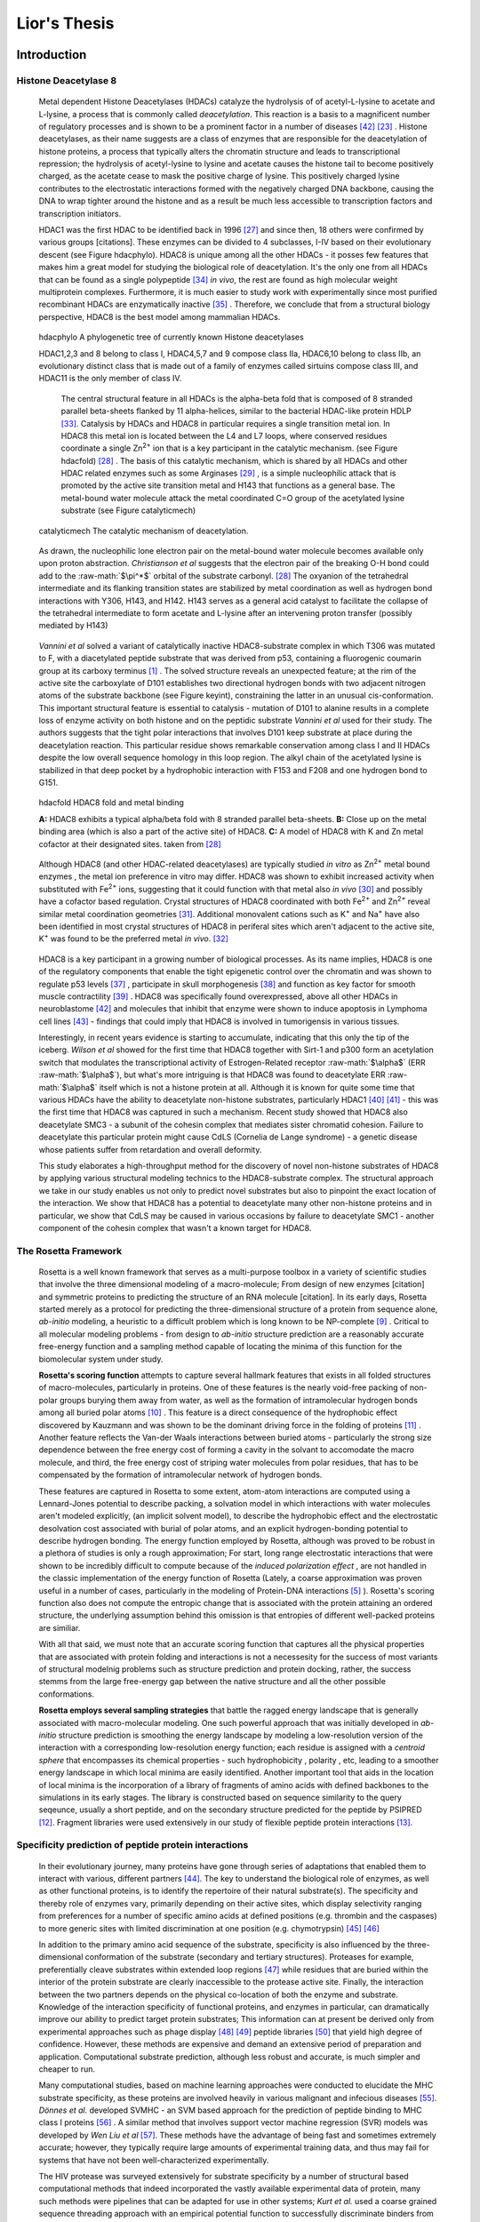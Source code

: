 .. role:: ref

.. role:: label

.. raw::  latex

  \newcommand*{\docutilsroleref}{\ref}
  \newcommand*{\docutilsrolelabel}{\label}
  \newcommand*{\docutilsrolecaption}{\caption}
  
.. role:: raw-math(raw)
    :format: latex html

==============
Lior's Thesis
==============

Introduction
=============

Histone Deacetylase 8
----------------------
	
	Metal dependent Histone Deacetylases (HDACs) catalyze the hydrolysis of of acetyl-L-lysine to acetate and L-lysine, a process that is commonly called *deacetylation*. This reaction is a basis to a magnificent number of regulatory processes and is shown to be a prominent factor in a number of diseases [42]_ [23]_ . Histone deacetylases, as their name suggests are a class of enzymes that are responsible for the deacetylation of histone proteins, a process that typically alters the chromatin structure and leads to transcriptional repression; the hydrolysis of acetyl-lysine to lysine and acetate causes the histone tail to become positively charged, as the acetate cease to mask the positive charge of lysine. This positively charged lysine contributes to the electrostatic interactions formed with the negatively charged DNA backbone, causing the DNA to wrap tighter around the histone and as a result be much less accessible to transcription factors and transcription initiators.
	
	HDAC1 was the first HDAC to be identified back in 1996 [27]_ and since then, 18 others were confirmed by various groups [citations]. These enzymes can be divided to 4 subclasses, I-IV based on their evolutionary descent (see Figure :ref:`hdacphylo`). HDAC8 is unique among all the other HDACs - it posses few features that makes him a great model for studying the biological role of deacetylation. It's the only one from all HDACs that can be found as a single polypeptide [34]_ *in vivo*, the rest are found as high molecular weight multiprotein complexes. Furthermore, it is much easier to study work with experimentally since most purified recombinant HDACs are enzymatically inactive [35]_ . Therefore, we conclude that from a structural biology perspective, HDAC8 is the best model among mammalian HDACs.

.. figure:: images/hdac_phylo.png
	:scale: 35%

	:label:`hdacphylo` A phylogenetic tree of currently known Histone deacetylases
	
	HDAC1,2,3 and 8 belong to class I, HDAC4,5,7 and 9 compose class IIa, HDAC6,10 belong to class IIb, an evolutionary distinct class that is made out of a family of enzymes called sirtuins compose class III, and HDAC11 is the only member of class IV.
	 
	 The central structural feature in all HDACs is the alpha-beta fold that is composed of 8 stranded parallel beta-sheets flanked by 11 alpha-helices, similar to the bacterial HDAC-like protein HDLP [33]_. Catalysis by HDACs and HDAC8 in particular requires a single transition metal ion. In HDAC8 this metal ion is located between the L4 and L7 loops, where conserved residues coordinate a single Zn\ :sup:`2+` ion that is a key participant in the catalytic mechanism. (see Figure :ref:`hdacfold`) [28]_ . The basis of this catalytic mechanism, which is shared by all HDACs and other HDAC related enzymes such as some Arginases [29]_ , is a simple nucleophilic attack that is promoted by the active site transition metal and H143 that functions as a general base. The metal-bound water molecule attack the metal coordinated C=O group of the acetylated lysine substrate (see Figure :ref:`catalyticmech`)

.. figure:: images/catalytic_mechanism.png
	:scale: 40%

	:label:`catalyticmech` The catalytic mechanism of deacetylation.

..

	As drawn, the nucleophilic lone electron pair on the metal-bound water molecule becomes available only upon proton abstraction. *Christianson et al* suggests that the electron pair of the breaking O-H bond could add to the :raw-math:`$\pi^*$` orbital of the substrate carbonyl. [28]_ The oxyanion of the tetrahedral intermediate and its flanking transition states are stabilized by metal coordination as well as hydrogen bond interactions with Y306, H143, and H142. H143 serves as a general acid catalyst to facilitate the collapse of the tetrahedral intermediate to form acetate and L-lysine after an intervening proton transfer (possibly mediated by H143)

..

	*Vannini et al* solved a variant of catalytically inactive HDAC8-substrate complex in which T306 was mutated to F, with a diacetylated peptide substrate that was derived from p53, containing a fluorogenic coumarin group at its carboxy terminus [1]_ . The solved structure reveals an unexpected feature; at the rim of the active site the carboxylate of D101 establishes two directional hydrogen bonds with two adjacent nitrogen atoms of the substrate backbone (see Figure :ref:`keyint`), constraining the latter in an unusual cis-conformation. This important structural feature is essential to catalysis - mutation of D101 to alanine results in a complete loss of enzyme activity on both histone and on the peptidic substrate *Vannini et al* used for their study. The authors suggests that the tight polar interactions that involves D101 keep substrate at place during the deacetylation reaction. This particular residue shows remarkable conservation among class I and II HDACs despite the low overall sequence homology in this loop region. The alkyl chain of the acetylated lysine is stabilized in that deep pocket by a hydrophobic interaction with F153 and F208 and one hydrogen bond to G151.
	
.. figure:: images/hdac_fold.png
	:scale: 50%

	:label:`hdacfold` HDAC8 fold and metal binding
	
	**A:** HDAC8 exhibits a typical alpha/beta fold with 8 stranded parallel beta-sheets. **B:** Close up on the metal binding area (which is also a part of the active site) of HDAC8. **C:** A model of HDAC8 with K and Zn metal cofactor at their designated sites. taken from [28]_ 

..

	Although HDAC8 (and other HDAC-related deacetylases) are typically studied *in vitro* as Zn\ :sup:`2+` metal bound enzymes , the metal ion preference in vitro may differ. HDAC8 was shown to exhibit increased activity when substituted with Fe\ :sup:`2+` ions, suggesting that it could function with that metal also *in vivo* [30]_ and possibly have a cofactor based regulation. Crystal structures of HDAC8 coordinated with both Fe\ :sup:`2+` and Zn\ :sup:`2+` reveal similar metal coordination geometries [31]_. Additional monovalent cations such as K\ :sup:`+` and Na\ :sup:`+` have also been identified in most crystal structures of HDAC8 in periferal sites which aren't adjacent to the active site,  K\ :sup:`+` was found to be the preferred metal *in vivo*. [32]_ 

..

	HDAC8 is a key participant in a growing number of biological processes. As its name implies, HDAC8 is one of the regulatory components that enable the tight epigenetic control over the chromatin and was shown to regulate p53 levels [37]_ , participate in skull morphogenesis [38]_ and function as key factor for smooth muscle contractility [39]_ . HDAC8 was specifically found overexpressed, above all other HDACs in neuroblastome [42]_  and molecules that inhibit that enzyme were shown to induce apoptosis in Lymphoma cell lines [43]_ - findings that could imply that HDAC8 is involved in tumorigensis in various tissues.
	
	Interestingly, in recent years evidence is starting to accumulate, indicating that this only the tip of the iceberg. *Wilson et al* showed for the first time that HDAC8 together with Sirt-1 and p300 form an acetylation switch that modulates the transcriptional activity of Estrogen-Related receptor :raw-math:`$\alpha$` (ERR :raw-math:`$\alpha$`), but what's more intriguing is that HDAC8 was found to deacetylate ERR :raw-math:`$\alpha$` itself which is not a histone protein at all. Although it is known for quite some time that various HDACs have the ability to deacetylate non-histone substrates, particularly HDAC1 [40]_  [41]_ - this was the first time that HDAC8 was captured in such a mechanism. Recent study showed that HDAC8 also deacetylate SMC3 - a subunit of the cohesin complex that mediates sister chromatid cohesion. Failure to deacetylate this particular protein might cause CdLS (Cornelia de Lange syndrome) - a genetic disease whose patients suffer from retardation and overall deformity.
	
	This study elaborates a high-throughput method for the discovery of novel non-histone substrates of HDAC8 by applying various structural modeling technics to the HDAC8-substrate complex. The structural approach we take in our study enables us not only to predict novel substrates but also to pinpoint the exact location of the interaction. We show that HDAC8 has a potential to deacetylate many other non-histone proteins and in particular, we show that CdLS may be caused in various occasions by failure to deacetylate SMC1 - another component of the cohesin complex that wasn't a known target for HDAC8. 
	
The Rosetta Framework
----------------------
	
	Rosetta is a well known framework that serves as a multi-purpose toolbox in a variety of scientific studies that involve the three dimensional modeling of a macro-molecule; From design of new enzymes [citation] and symmetric proteins to predicting the structure of an RNA molecule [citation]. In its early days, Rosetta started merely as a protocol for predicting the three-dimensional structure of a protein from sequence alone, *ab-initio* modeling, a heuristic to a difficult problem which is long known to be NP-complete [9]_ . Critical to all molecular modeling problems - from design to *ab-initio* structure prediction are a reasonably accurate free-energy function and a sampling method capable of locating the minima of this function for the biomolecular system under study. 
	
	**Rosetta's scoring function** attempts to capture several hallmark features that exists in all folded structures of macro-molecules, particularly in proteins. One of these features is the nearly void-free packing of non-polar groups burying them away from water, as well as the formation of intramolecular hydrogen bonds among all buried polar atoms [10]_ . This feature is a direct consequence of the hydrophobic effect discovered by Kauzmann and was shown to be the dominant driving force in the folding of proteins [11]_ . Another feature reflects the Van-der Waals interactions between buried atoms - particularly the strong size dependence between the free energy cost of forming a cavity in the solvant to accomodate the macro molecule, and third, the free energy cost of striping water molecules from polar residues, that has to be compensated by the formation of intramolecular network of hydrogen bonds. 
	
	These features are captured in Rosetta to some extent, atom-atom interactions are computed using a Lennard-Jones potential to describe packing, a solvation model in which interactions with water molecules aren't modeled explicitly, (an implicit solvent model), to describe the hydrophobic effect and the electrostatic desolvation cost associated with burial of polar atoms, and an explicit hydrogen-bonding potential to describe hydrogen bonding. The energy function employed by Rosetta, although was proved to be robust in a plethora of studies is only a rough approximation; For start, long range electrostatic interactions that were shown to be incredibly difficult to compute because of the *induced polarization effect* , are not handled in the classic implementation of the energy function of Rosetta (Lately, a coarse approximation was proven useful in a number of cases, particularly in the modeling of Protein-DNA interactions [5]_ ). Rosetta's scoring function also does not compute the entropic change that is associated with the protein attaining an ordered structure, the underlying assumption behind this omission is that entropies of different well-packed proteins are similiar.
	
	With all that said, we must note that an accurate scoring function that captures all the physical properties that are associated with protein folding and interactions is not a necessesity for the success of most variants of structural modelnig problems such as structure prediction and protein docking, rather, the success stemms from the large free-energy gap between the native structure and all the other possible conformations. 
	
	**Rosetta employs several sampling strategies** that battle the ragged energy landscape that is generally associated with macro-molecular modeling. One such powerful approach that was initially developed in *ab-initio* structure prediction is smoothing the energy landscape by modeling a low-resolution version of the interaction with a corresponding low-resolution energy function; each residue is assigned with a *centroid sphere* that encompasses its chemical properties - such hydrophobicity , polarity , etc, leading to a smoother energy landscape in which local minima are easily identified. Another important tool that aids in the location of local minima is the incorporation of a library of fragments of amino acids with defined backbones to the simulations in its early stages. The library is constructed based on sequence similarity to the query seqeunce, usually a short peptide, and on the secondary structure predicted for the peptide by PSIPRED [12]_. Fragment libraries were used extensively in our study of flexible peptide protein interactions [13]_.

Specificity prediction of peptide protein interactions
-------------------------------------------------------

	In their evolutionary journey, many proteins have gone through series of adaptations that enabled them to interact with various, different partners [44]_. The key to understand the biological role of enzymes, as well as other functional proteins, is to identify the repertoire of their natural substrate(s). The specificity and thereby role of enzymes vary, primarily depending on their active sites, which display selectivity ranging from preferences for a number of specific amino acids at defined positions (e.g. thrombin and the caspases) to more generic sites with limited discrimination at one position (e.g. chymotrypsin) [45]_ [46]_
	
	In addition to the primary amino acid sequence of the substrate, specificity is also influenced by the three-dimensional conformation of the substrate (secondary and tertiary structures). Proteases for example, preferentially cleave substrates within extended loop regions [47]_ while residues that are buried within the interior of the protein substrate are clearly inaccessible to the protease active site. Finally, the interaction between the two partners depends on the physical co-location of both the enzyme and substrate. Knowledge of the interaction specificity of functional proteins, and enzymes in particular, can dramatically improve our ability to predict target protein substrates; This information can at present be derived only from experimental approaches such as phage display [48]_ [49]_ peptide libraries [50]_ that yield high degree of confidence. However, these methods are expensive and demand an extensive period of preparation and application. Computational substrate prediction, although less robust and accurate, is much simpler and cheaper to run.
	
	Many computational studies, based on machine learning approaches were conducted to elucidate the MHC substrate specificity, as these proteins are involved heavily in various malignant and infecious diseases [55]_. *Dönnes et al.* developed SVMHC - an SVM based approach for the prediction of peptide binding to MHC class I proteins [56]_ . A similar method that involves support vector machine regression (SVR) models was developed by *Wen Liu et al* [57]_.  These methods have the advantage of being fast and sometimes extremely accurate; however, they typically require large amounts of experimental training data, and thus may fail for systems that have not been well-characterized experimentally. 
	
	The HIV protease was surveyed extensively for substrate specificity by a number of structural based computational methods that indeed incorporated the vastly available experimental data of protein, many such methods were pipelines that can be adapted for use in other systems; *Kurt et al.* used a coarse grained sequence threading approach with an empirical potential function to successfully discriminate binders from nonbinders in a small set of 16 peptides derived from suspected partners of HIV-1 protease. *Chaudhury et al* developed a flexible peptide modeling protocol within RosettaDock [53]_ [54]_  that predicted the structures for a large, diverse set of cleavable and noncleavable peptides by calculating an approximate free energy of the resulting complex, and showed that their protocol grants favorable energies to cleavable peptides over noncleavable peptides.
	
	*King et al.* developed an impressive flexible structure-based algorithm for prediction of protein peptide specificity calls *pepsec* [58]_ withing the Rosetta framework. Their algorithm requires as input an approximate location for a key "anchor" residue of the peptide and the remainder of the peptide is assembled from fragments as in de novo structure prediction and refined with simultaneous sequence optimization. Backbone flexibility of the protein is incorporated implicitly by docking into a structural ensemble for the protein partner. While this protocol was demonstrated to work very well on a variety of cases, it doesn't incorporate experimental data in a form of already-known activity of different substrates - as it is intended for *de-novo* specificity prediction.
	
	*London et al* have developed a general pipeline for the prediction of binding specificity of flexible peptides to protein receptors. In this pipeline, termed FlexPepBind, he modeled the structure of a collection of peptides  with variable sequences and experimental activity to a target receptor using a high resolution peptide docking protocol - FlexPepDock [15]_ and use the energy estimation given by this protocol to each of the peptide - receptor complexes to determine their relative binding affinities and subsequently train a classifier that is able to distinguish binders from non-binders. 
	
	This protocol has proven itself in 2 distinct biological systems - the interaction between Bcl2-like proteins and BH3 domains [7]_ which is a key feature in the regulation of apoptosis and  the farnesyltransferase (FTase) enzyme [8]_ that catalyzes the attachment of farnesyl group to a protein via a thioether bond to a cysteine at or near the carboxy terminus of the protein [59]_ [60]_ . *London et al* modeled the interaction between a collection of helical BH3 domains and some proteins from the Bcl-2 family and was successful in recapitulating a significant part of their specificity profile, as well as unraveling novel interactions.
	
	Unlike Bcl2-BH3, FTase is a catalytic protein that interacts primarily with *substrates*. Since FlexPepBind only models the interface between a peptide and a receptor, *London et al* assumed that binding equals catalysis and showed that this assumption is valid for the vast majority of cases. 
	
	This study is yet another adaptation of the FlexPepBind protocol to the intriguing enzyme HDAC8 to determine its binding specificity and potentially find novel substrates. In our study we also assume that binding equals catalysis, demonstrating that this assumption is valid across a wide range of peptides. The pipeline can be summarized as follows; First, we calibrate and test our protocol for the binding of peptides that were validated experimentally by *Fierke et al*. Then, we derive a classifier and show that it indeed possesses an ability to differentiate between experimentally validated low and high affinity peptides substrates. Last, we try to find novel substrates from a large database of lysine-acetylated proteins.

Methods
========

Overview
---------
	
	We adapted FlexPepBind to predict the substrate specificity of Histone Deacetylase 8. First, we prepared a coarse starting complex of the enzyme and an array of peptides that were experimentally tested for catalytic activity, then we calibrated our protocol on a small subset of that experimentally curated dataset and obtained an initial coarse set of parameters - such as perturbation size of backbone movement and weight of certain types of features in the scoring function, this coarse set of parameters was refined by applying the pipeline on the whole training set. The performance of each set of parameters was evaluated by Pearson's correlation and on the case of the whole training set - by Kolmogorov - Smirnov goodness of fit test.


Flexible peptide - protein interactions with FlexPepDock
---------------------------------------------------------
	
	We use the previously described FlexPepBind protocol in our substrate specificity prediction of Histone Deacetylase 8. One of the most important building blocks of this protocol is a high resolution flexible peptide - protein docking protocol, FlexPepDock [15]_ . This protocol was shown to robustly refine coarse models of peptide–protein complexes into high resolution models and was later extended to model *ab-initio* peptide - protein complexes in which only the binding site and the sequence of the peptide is known. The general problem of modeling peptide - receptor interactions can roughly be divided to these subsections; 
	
	1) Model the receptor structure
	2) Predict potential binding sites on the receptor structure
	3) Model the peptide backbone on the binding site
	4) Refine the complex to higher resolution
	
	In most cases including the one we're describing in this study, the last step is sufficient - several variants of receptor structures or even closely related homologs can be obtained from the PDB database, accompanied with proteins or peptides that are already located at the binding site and provide an approximate starting structure for the refinement process [16]_ [17]_.
	
	The first step of each FlexPepDock simulation is the prepacking of the input structure to provide better packing and remove internal clashes. Side chain conformations are optimized by determining the best rotamer combination for both the protein and the peptide separately [15]_ . The second step involves 10 outer cycles of optimization. In the first cycle, the weight of the repulsive van der Waals term is reduced to 2% of its normal magnitude, and the attractive van der Waals term is increased by 225%. This allows significant perturbations within the binding pocket, while preventing the peptide and protein to separate during energy minimization. During refinement, the repulsive and attractive terms are gradually ramped back towards their original values (so that in the last cycle the energy function corresponds to the standard Rosetta score). Within each outer cycle, The rigid body orientation between the protein and the peptide is optimized, and then the peptide backbone is optimized for the new orientation. 
	
	In each such outer cycle there are 8 inner cycles in which monte carlo search with energy minimization is performed, a rigid body perturbation that is sampled from a gaussian distribution is performed and followed by sidechain repacking and minimization (The default implementation of the minimization algorithm is DFP [18]_ ) of interface residues. The metropolis criterion is applied right after the energy minimization step.
	
	Additional 8 cycles involve the optimization of the peptide backbone by applying the same, monte-carlo search with energy minimization. The backbone perturbations alternate between 2 types of moves - small and shear moves [19]_ with perturbation size of 6 degrees by default.
	
	The following figure , taken from ref [15]_ outlines the FlexPepDock protocol

.. figure:: images/fpdock.png
	:scale: 35%

	:label:`fpdock` an outline of the FlexPepDock protocol . 
	
Preparation of starting structure
---------------------------------

	For each of the peptide sequences a coarse model of the complex was generated based on the selected template, that coarse model is the starting structure that serves as input to the FlexPepDock protocol. We tested 2 approaches to create the starting complex, one involved threading the peptide sequence onto the backbone configuration taken from solved structures, the other approach included the extension of the peptide to a complete linear polypeptide (all phi angles were set to -135.0 degrees, all psi angles to +135.0 degrees) and superimposing only the acetylated Lysine onto a position taken from the crystal structure. 

	The *no free lunch* theorem suggests that all search algorithms have the same average performance over all problems [4]_, and thus implies that to gain in performance on a certain application one must use a specialized algorithm that includes some prior knowledge about that problem. In previous studies we found that incorporating key interactions between the peptide and the receptor as constraints in FlexPepDock's search algorithm greatly improves the performance of the resulting predictor. 

	Unlike previous studies, where the key interactions from which the constraints were derived relied heavily on backbone atoms, we found that the dominant interactions in our case are mostly mediated through the acetylated lysine sidechain. Furthermore, Our computational results suggests that the sidechains adjacent to the acetylated lysine form stablilizing stacking interactions with the receptor. Indeed, experimental data shows that aromatic amino acids at these positions are over represented in highly active peptides. However, we still lack a crystal structure that validates our structural hypothesis.

.. figure:: images/figure_1.png
	:scale: 20%

	:label:`keyint` The key interactions from which the constraints were derived, taken from a solved crystal complex (PDB: 2v5w).

	The interaction between D101 in the receptor and the N atom in the acetylared Lysine is critically important, a mutation D101A resulted in a complete loss of enzyme activity on the peptidic substrate and also on purified histones. [1]_ Additional constraints were derived from the interaction between the acetyl group and the two His, Asp in the active site - mostly in the purpose of fixating the acetylated Lysine in the active site.
	
.. TODO: add labels to residues, location, identities, etc.

	
Calibration of the protocol
------------------------------
	
	*London et al* [8]_ developed a general framework for the prediction of binding specificity of flexible peptides to protein receptors. In general, the scheme of this framework follows a pipeline in which a collection of peptides are modeled in complex with the receptor using a high resolution peptide docking protocol [citation], then the energy estimations (termed *score*) for the modeled complexes are used to determine the relative binding affinity of each peptide to the receptor. In case the receptor is actually an enzyme that catalyzes a chemical reaction, we assume that binding = catalysis, although there are examples in which this assumption fails.[citation] 
	Previous studies have shown that a calibration process of a FlexPepBind protocol results in a more accurate predictor than a predictor that's created using a default set of parameters [citation]. The calibration process usually involves the selection of a template, adapting the scoring function and finding the right amount of sampling needed to achieve time - performance balance. [citation to bcl]

Sampling
..........
	
	The term *Sampling* in the context of FlexPepDock takes 2 different meanings. Since the entire Rosetta framework is based on non-deterministic simulation pathways, the resulting output is different from one simulation to the next and in order to capture the conformation of a complex, several simulation runs should be made so that several will eventually find the global minimal energy conformation. The other meaning of *sampling* in the context of FlexPepDock is the perturbation size of small/shear moves of the peptide backbone. A large perturbation size increases the sampling space , causing the peptide to explore more conformations.
	
	Calibrating the amount of sampling in our FlexPepBind protocol in the context of number of simulations, requires us to find the trade-off between computation time (each simulation run is computationally intensive) and number of near-native output structures (in optimal cases, the more we sample, the larger our signal/noise ratio). In the sampling space context, we aim at finding the trade-off between sampling different peptide conformations and the size of the sample space. If the peptide native structure is relatively different than the starting structure of the simulation (in term of phi/psi angles) then larger perturbations are a necessity in order to find it. Increasing the perturbation size however, can pose a probelm as it also increases the space of possible conformations, potentially decreasing the signal/noise ratio.
	
	Threading a peptide onto an existing backbone conformation in our case proved to be problematic. As we've previously mentioned, the lack of proper substrate - receptor crystal structure didn't allow us to obtain a genuine peptide - receptor complex and as a result, we couldn't reuse a reliable backbone conformation. We tried to reuse the existing peptide backbone that was present in *2v5w*, this complex was far from optimal - the peptide was located right in the interface between the two HDAC8 dimers that formed in the crystalization process, and interacted heavily with both of them. Furthermore, it contains a fluorescent coumarin residue and two acetylated lysine residues - these facts prevented the backbone conformation of this peptide from being an optimal solution, and indeed - this approach didn't yield a better predictor than the one we got when we used an extended peptide as a starting structure for our simulations.
	

.. figure:: images/2v5w_complex.png
	:scale: 25 %

	:label:`2v5wcomplex` The interface between the peptide substrate that was crystallized with *2v5w*. 
	
	The backbone of this peptide was found to be a mediocre starting backbone structure, probably since it interacts with both monomers in the dimer, contains a coumarin residue (which potentially has different backbone preferences than conventional amino acids ) and two adjacent acetylated lysines.

Template selection
...................

	As we've previously discussed, our protocol models the interaction between a peptide and its corresponding receptor. FlexPepDock takes as input a three dimensional structure of the receptor and a low resolution approximation of the peptide. In our case, the receptor is HDAC8, its three dimensional structure was solved on numerous occasions and under different conditions in the last few years. In this study we tested multiple structures as templates for the FlexPepBind protocol, summarized in the table below.

.. table:: Structures of HDAC8 that were tested as templates

	======	=========	============================================================
	PDB ID	Reference	Description
	------	---------	------------------------------------------------------------
	2v5w	[1]_		HDAC8 in complex with a p53-derived diacetylated peptide 
				with a Y306F catalysis abolishing mutation
	3f07	[2]_		HDAC8 complexed with APHA
	1t67	[3]_		HDAC8 complexed with hydroxamate inhibitor (MS-344), 
				residues 62-68 were discarded from the model
	======	=========	============================================================

..

	Choosing the right template is a formidable challenge - some structures were solved with inhibitors - a thing that could induce a different *bound* structure than the actual real substrates. Others were solved with mutations that abolished catalysis and/or binding. And most of all, most structures were solved as dimers that interacted with their highly flexible regions (even though the biological active form is a monomer [1]_ ) creating crystal contacts and potential interactions that might have altered the specificity profile of the enzyme.

	In order to select a template we applied a short FlexPepDock run on each of the above recetors, complexed with the top and bottom 5 binders and used Pearson's correlation to determine how well we could distinguish between the two classes. We note that *London et al* merely used a short minimization to the template structure to select a proper template in the case of Bcl2 [7]_ , In our case, the highly flexible interface of HDAC8 indicated that a more extensive approach is needed. This short pipeline suggested that 2v5w is the best candidate for the structural template, this structure was solved together with an actual peptide, not along with a small molecule or in its free form - a fact which probably contributed to its performance as a structural template.

	In comparison, the 3f07 structure contains 3 monomers, 2 of which interact with their flexible interfaces. The ligand that interacts with the receptor is a small molecule calls APHA (aroyl pyrrolyl hydroxamate) that functions as an inhibitor. 1t67 however was solved as a monomer - a form which is identitical to the biologically active one, but some of its residues were discarded from the model and it too, was solved with an hydroxamate inhibitor.
	
.. figure:: images/interface_allReceptors.png
	:scale: 30 %

	:label:`interreceptor` **A** - The interface of 2v5w with the lysine acetylated peptide and the coumarin residue up close. **B** - An alignment of the structures from Table 1, demonstrating the conformational flexibility of the interface of HDAC8.

Scoring function
.................

	The FlexPepDock simulations were performed using both the standard Rosetta scoring schema (*score12*) and a slightly modified *score12* that includes several minor adjustments that were shown to improve the resulting classifier. The most critical change was the introduction of a weak short range Coulombic electrostatic energy term (hack_elec) In this term, a simple, linearly increasing distance-dependent dielectric was used to model solvent screening effects, with all interactions truncated at 5.5 Å, thereby preserving the short-ranged nature of the all-atom potential. *Bradly et al* [5]_ demonstrated that the incorporation of the explicit electrostatics term in addition to Rosetta's orientation-dependent hydrogen bonding potential [6]_ helped to prevent unfavorable short-range electrostatic interactions, modulated the interaction strength of charged and polar hydrogen bonds and generally, improved the performance of their DNA-protein interaction specificity predictions. This slight modification was also used by *London et al* in their Bcl-2 - BH3 specificity predictions [7]_ and in our calibration process we validated some of these parameters, verifying that they indeed introduce an improvement to the resulting predictor.
	
	We've seen in several studies conducted in our lab that a slight *post-simulation* change to the scoring function might be beneficial in determining the relative binding affinity of the peptide to the receptor. In other words, the scoring function that is used for the modeling process might be slightly different than the scoring function used to evaluate the modeled complexes after the simulation has been completed. These changes are:

	#) **Peptide score** - includes an estimation of the internal energy of the peptide
	#) **Interface score** - includes an estimation of the interactions across the interface
	#) **Reweighted score** - the sum of peptide score, interface score and total score.


	It is yet to be determined if the modification of the scoring function in the following fashion in the simulation phase itself also results in better estimation of the relative binding affinity.

Rigid body movements
.....................
	
	FlexPepDock applies rigid body movements to the peptide relative to the receptor. The transformations that define these movements are calculated using an axis and the point of center of mass of the peptide. By default , the axis equals to the vector that connects the closest peptide CA atom to the center of mass the peptide , to the closest receptor atom. Since the interaction between HDAC8 and its acetylated peptidic substrate involves a deep pocket in which the acetylated Lysine lies, we tested several alternative axes (described in figure :ref:`mc` )

.. figure:: images/anchor_arrows.png
	:scale: 30 %
	
	:label:`mc` The main axes we tested in the calibration process. One, rotating the peptide around the Lysine residue, the other approx. around the vector that is formed by the linear conformation of the peptide, X4-Ca (X - a variable position), is the default choice of the protocol.

Constraints
............
	
	HDAC8 has the ability to catalyze a deacetylation reaction with several different substrate [citation]. We believe that its ability to maintain such a diverse specificity profile stems from the fact that its binding motif is encoded in the structure of its substrates. One of our most basic assumptions when applying the FlexPepBind protocol is that the ability to characterize the structural interaction motif properly correlates the capacity to reconstruct the entire specificity profile. To this date (10/2012) there is only one solved complex containing a peptidic substrate bound to HDAC8 (PDB *2v5w*) , so finding a motif in our case was somewhat a challenge. Figure :ref:`keyint` illustrates the conserved interactions we derived from the solved complexes.
	
	Once a structural motif is determined, the scoring function must be modified to favor conformations that include that particular strucural motif. This step subsequently directs the search algorithm to sample structures that satisfy this collection of constraints. The most common types of constraints that are available in Rosetta are summarized below:
	
.. table:: Types of constraint functions in Rosetta

	=================	==========	=======================================
	Type of function	Parameters			Formula
	-----------------	----------	---------------------------------------
	Harmonic		x0, sd		.. image:: images/harmonic.png
							:scale: 50%
	Circular Harmonic	x0, sd		.. image:: images/circular_harmonic.png
							:scale: 50%
	Gaussian		mean,sd		.. image:: images/gaussian.png
							:scale: 50%
	=================	==========	=======================================

..
	
	Since we didn't want to alow much flexibility in the particular conserved interactions we defined as *conserved*, we used the harmonic function as our constraint, testing several standard deviations in our calibrations.
	
	**TODO**: add a reference to supp for the constraint file

Diffrentiation between binders and non binders
------------------------------------------------

	We used several statistical tests to evaluate the performance of our protocol and its set of parameters. The short calibration runs were evaluated by Pearson's correlation coefficient.

	While Pearson's correlation functions well on the small data set used for calibration, In larger data sets such as the training set, Pearson's correlation was shown to function poorly and doesn't provide reliable evaluation of the potential predictor's performance. In the small calibration set the of zero-activity peptides and their corresponding scores could be somewhat correlated linearly among themselves, and so does the high activity peptides. But fot the larger training set that contains peptides with all ranges of activity, this isn't necessarily the case, as the energy estimations given to each of the peptides by our protocol aren't necessarily in a *linear* correlation with the level of activity. For the purpose of evaluating our ability to differentiate between binders and non binders in the whole training set we used the Kolmogorov Smirnov goodness-of-fit test. This test quantifies a distance between the empirical distributions of two samples - in our case - binders and non-binders. The resulting p-value is calculated under the null hypothesis that the samples are drawn from the same distribution.

Results
========


Description of the dataset
--------------------------

	*Fierke et al* created a dataset composed of 361 6-mer peptides with the sequence GXK(Ac)YGC (where X,Y are all the amino acids except Cysteine). For each of these peptides, a level of activity with respect to HDAC8 was determined by measuring the percentage of deacetylation after 1 hour.(?) (**Add reference to the proper section in the supplementary material**)
	We divided the dataset to training and test sets by sorting the peptides according to their experimental activity , taking all the even rows to be the test set and all the odd rows to be the training set. That division assured even distribution of peptides with respect to their activity levels (avoiding a situation where one set holds a large number of high/low activity decoys).
	

Calibration of the protocol
------------------------------
	
	Below we describe the results obtained in the calibration process. This process resulted in a coarse set of parameters, to be refined on the whole training set as part of the classifier learning process. Usually, Each step of the calibration process involved changing one degree of freedom of a certain feature (such as - amount of sampling, constraints, etc) while maintaining the others fixed.
	The performance of each simulation was evaluated by the Pearson correlation coefficient by averaging the score of the top 3 models with the lowest peptide , interface and reweighted score against. The tables that summarize the performance of each of these simulations can be found in the  `Calibration simulations and their performance` section, in the `Supplementary Material`_. Plots that show the distribution of score of each sequence against its experimental activity are available in section `Calibration`_ in the `Supplementary Material`_.
	
	The first calibration round was made by taking 5 best binders and 5 bad binders, trying to generate a coarse set of parameters to be refined later using the entire training set.

.. table:: A short version of the dataset used for coarse calibration of our protocol.
	
	+---------------+----------------------+------------------+
	|Sequence	|	% deacetylation|	annotation|
	+===============+======================+==================+
	|GYK(ac)FGC	|93		       |		  |
	+---------------+----------------------+		  |
	|GYK(ac)WGC	|80		       |		  |
	+---------------+----------------------+     Binders	  |
	|GLK(ac)FGC	|66		       |		  |
	+---------------+----------------------+		  |
	|GIK(ac)FGC	|64		       |		  |
	+---------------+----------------------+		  |
	|GRK(ac)YGC	|62		       |		  |
	+---------------+----------------------+------------------+
	|GQK(ac)YGC	|0		       |		  |
	+---------------+----------------------+		  |
	|GIK(ac)VGC	|0		       |		  |
	+---------------+----------------------+   Non Binders	  |
	|GMK(ac)VGC	|0		       |		  |
	+---------------+----------------------+		  |
	|GDK(ac)YGC	|0		       |		  |
	+---------------+----------------------+		  |
	|GMK(ac)YGC	|0		       |		  |
	+---------------+----------------------+------------------+
..


	This set of short simulations allowed us to quickly distinguish between sets of parameters.
	

Sampling
.........

	We inspected different amounts of sampling in which the number of decoys generated and the amount of perturbation size were modified together, since As we've previously mentioned, the larger the perturbation size - the larger the space of possible peptide conformations.
	
	Since the amount of sampling was the first feature we decided to calibrate, we initialized the other features with values that were found optimal in previous studies such as:
	
	#) Weight of *hackelec* (electrostatic term) = 0.5
	#) Standard deviation of constraints = 0.2
	#) Number of decoys generated per simulation = 200

	These features were of course, validated and perturbed in later phases.
	
	We also figured that the default anchor chosen in the FlexPepDock protocol will not be optimal in our case, so we started with a predefined anchor that we found to be suitable, and verified its optimality later on when other sets of parameters were calibrated. Furthermore, since it is unlikely that the amount of sampling will be different from one template to another, we selected 2v5w since it is the one that has the best chances to serve as a template, due to the properties we mentioned earlier (primarily since it was solved with an actual peptide and not a small molecule)

.. table:: Calibration of the amount of sampling.

	+---------------+--------------------------------+----------------------------------------------------+
	|		|	 **Sampling**        	 |       **Scoring scheme** (correlation coefficient) |
	+---------------+------------------+-------------+---------------+-----------------+------------------+
	|No.		|Perturbation size |  No. decoys | Peptide score | Interface score | Reweighted score |
	+---------------+------------------+-------------+---------------+-----------------+------------------+
	|1		|30		   |  200	 | -0.45	 | -0.69	   | -0.32	      |
	+---------------+------------------+-------------+---------------+-----------------+------------------+
	|2		|60		   |  500	 | -0.38	 | -0.65	   | -0.26	      |
	+---------------+------------------+-------------+---------------+-----------------+------------------+
	|3		|90		   |  900	 | -0.27	 | -0.58	   | 0.48	      |
	+---------------+------------------+-------------+---------------+-----------------+------------------+
	|4		|30		   |  500	 | -0.46	 | -0.75	   | -0.21	      |
	+---------------+------------------+-------------+---------------+-----------------+------------------+
	|5		|20		   |  200	 | -0.464	 | -0.76	   | -0.24	      |
	+---------------+------------------+-------------+---------------+-----------------+------------------+
	|8		|6 (default value) |  200	 | -0.24	 | -0.72	   | -0.121	      |
	+---------------+------------------+-------------+---------------+-----------------+------------------+
	|9		|15		   |  200	 | -0.41	 | -0.77	   | -0.24	      |
	+---------------+------------------+-------------+---------------+-----------------+------------------+
	|16		|15		   |		 |		 |		   |		      |
	|		|low resolution    |  		 |		 | 		   |		      |	
	|		|pre-optimization  |		 |		 |		   |		      |
	|		|(centroid mode)   |  200	 | -0.41	 | -0.77    	   | -0.24	      |
	+---------------+------------------+-------------+---------------+-----------------+------------------+


..


	Our findings above suggests that a modest amount of sampling (in the context of number of simulation runs) is sufficient to generate a reliable predictor. Our findings correlate with an earlier study conducted by *London et al* [8]_ , that found that 200 simulation rounds are indeed sufficient for this purpose, and that a larger number of simulation rounds doesn't necessarily yield significant improvements in the perdictor's performance. However, in terms of the perturbation size, we found that the default amount of sampling in FlexPepDock (simulation number 8) that was sufficient for all previous studies, wasn't optimal in our case, perhaps since our simulation started from an extended peptide conformation, while all other studies reused an existing backbone conformation as a template that all the sequences were threaded on. Furthermore, this short set of calibration runs suggests that the interface scoring scheme functions better than the rest in the task of diffrentiating between binders and non binders.
	
Template selection
...................

	We applied a short FlexPepDock run on each of the possible templates complexed with the top and bottom 5 binders and used Pearson's correlation to determine how well we could distinguish between the two classes. 
	
	+----------------------------------+----------------------------------------------------+
	|			 	   |       **Scoring scheme** (correlation coefficient) |
	+---------------+------------------+---------------+-----------------+------------------+
	|No.		|Template	   | Peptide score | Interface score | Reweighted score |
	+---------------+------------------+---------------+-----------------+------------------+
	|9		|2v5w		   | -0.41	   | -0.77	     | -0.24   		|
	+---------------+------------------+---------------+-----------------+------------------+
	|13		|3f07		   | 0.44	   | -0.51	     | -0.51   		|
	+---------------+------------------+---------------+-----------------+------------------+
	|15		|1t67		   | -0.11	   | -0.11	     | -0.6   		|
	+---------------+------------------+---------------+-----------------+------------------+	

	These short simulations validate our initial assumption that *2v5w* is the best candidate for a template. 
	
Scoring function
.................

	In our calibration of the scoring function we were interested to see whether our initial parameters - the use of the short electrostatic term (hackelec) and the lazaridis karplus modification should be refined or modified. For that, we tried to use Rosetta's default scoring function *score12* and decreased the weight of hackelec in the scoring function.
	
	+----------------------------------------------+----------------------------------------------------+
	|		                	       |       **Scoring scheme** (correlation coefficient) |
	+---------------+------------------------------+---------------+-----------------+------------------+
	|No.		|Scoring function  	       | Peptide score | Interface score | Reweighted score |
	+---------------+------------------------------+---------------+-----------------+------------------+
	|9		|weight of hackelec = 0.5      | -0.41         | -0.77	         | -0.24   	    |
	+---------------+------------------------------+---------------+-----------------+------------------+	
	|10		|weight of hackelec = 0.25     | -0.45         | -0.56	         | -0.31   	    |
	+---------------+------------------------------+---------------+-----------------+------------------+
	|7		|*score12* (hackelec=0)        | -0.48         | -0.7	         | -0.28   	    |
	+---------------+------------------------------+---------------+-----------------+------------------+
	
	Looking at the results, clearly, our initial assumption looks valid - the correlation coefficient is optimal in simulation 9 where the weight of hackelec is 0.5. 
	
Rigid body movements
.....................
	
	We've tested several approaches to the way we perform rigid body movements. As we've previously mentioned, the axis that determines the transformations of the peptide relative to the receptor equals to the vector that connects the closest peptide CA atom to the center of mass the peptide , to the closest receptor atom. We've tried to cleaverly select these two atoms so that different axes will be used by the protocol , so that consequently, different axes will be used for the rigid body transformations.
	
	+--------------------------------------------------------+----------------------------------------------------+
	|		                		         |       **Scoring scheme** (correlation coefficient) |
	+---------------+----------------------------------------+---------------+-----------------+------------------+
	|No.		|Anchor (residue) 	  	         | Peptide score | Interface score | Reweighted score |
	+---------------+----------------------------------------+---------------+-----------------+------------------+
	|9		| 366 (CA atom)		                 | -0.41         | -0.77	   | -0.24            |
	+---------------+----------------------------------------+---------------+-----------------+------------------+
	|6		| 367 (chosen automatically -		 |		 |		   |		      | 
	|		| center of mass of the peptide)         | -0.49         | -0.65	   | -0.51            |
	+---------------+----------------------------------------+---------------+-----------------+------------------+
	|12		| 366 (anchor atom was CH, instead of CA)| -0.45         | -0.77	   | -0.41            |
	+---------------+----------------------------------------+---------------+-----------------+------------------+
	|17		| 366 , receptor anchor was 		 |		 |		   |		      |
	|		| the CA atom of residue no. 289	 | -0.48	 | -0.74	   | -0.38            |
	+---------------+----------------------------------------+---------------+-----------------+------------------+		
	
	Looking at the results we see that either of the atoms in residue 366 can be selected as anchors, yielding similar ability to distinguish between binders and non binders.
	
	TODO: Insert a figure of all the axes.
	
Constraints
............

	We tested few different values for the standard deviations of the constraints that were introduced to the simulations. (see figure `keyint`) We note that a simulation with no constraints at all generated model structures in which the peptide didn't bind the active site at all and thus, weren't relevant for comparison.
	
	+------------------------------------------------+----------------------------------------------------+
	|		                		 |       **Scoring scheme** (correlation coefficient) |
	+---------------+--------------------------------+---------------+-----------------+------------------+
	|No.		|Constraints (standard deviation)| Peptide score | Interface score | Reweighted score |
	+---------------+--------------------------------+---------------+-----------------+------------------+
	|9		| 0.2 Å 	                 | -0.41         | -0.77	   | -0.24            |
	+---------------+--------------------------------+---------------+-----------------+------------------+
	|18		| 0.15 Å 	                 | -0.45         | -0.54	   | -0.38            |
	+---------------+--------------------------------+---------------+-----------------+------------------+
	|19		| 0.25 Å 	                 | -0.47         | -0.51	   | -0.28            |
	+---------------+--------------------------------+---------------+-----------------+------------------+

	Surprisingly, a slight modification to the standard deviation of the constraints yields drastic change in our ability to distinguish binders from non binders.
	
Threading the peptide
......................
	
	In the Methods section we've discussed the reasons that led us to use primarily extended conformations as the starting structure for the peptide. We verified this hypothesis in a simulation that incorporated the threading of peptides onto the existing starting structure from *2v5w* with a parameter-set that's identical to simulation 9 that achieved the best performance in terms of Pearson's correlation coefficient:
	
	* Pearson's Correlation coefficient for the following scoring schemes:
		* Interface score: -0.784
		* Peptide score: -0.64
		* Reweighted score: -0.003
		
	Comparing to simulation #9 and its set of parameters and in contrast to our initial assumption, this simulation achieved the best correlation with experimental data. 
	
Summary of calibration runs
............................
	
	This phase of calibration allowed us to select an initial set of parameters lately to be refined on the whole training set. With this calibration approach we could easily discard sets of parameters that failed to identify highly reactive substrates, and falsly identified zero activity substrates. We note simulation #11 and simulations #9 and its set of parameters, using the interface scoring scheme yielded the best performance in terms of Pearson's correlation coefficient. We also noticed that the interface scoring scheme achieved superior performance to the rest of the schemes for every parameter set we've tested. Moreover, the reweighted score scheme that demonstrated good ability to distinguish binders from non binders in previous studies, failed in our case.
	
	In the next phase , in which we run our peptide modeling protocol on the whole training set, we mainly use the set of parameters that exhibited superior performance in the short calibration phase.

Whole data set analysis
--------------------------
	
Training a classifier
.....................

	After an initial phase of calibration , we were set to examine the parameters learned from the brief simulations on the whole training set, this step allowed us to refine our initial, coarse set of parameters. Below is a table that summarizes the simulations we've performed on the whole training set.

	For each of these simulations and for each scoring scheme we calculated the Pearson's correlation coefficient to evaluate its fitness to experimental data. 
	Let us remember that our dataset contains sequences of lysine acetylated peptides that are ranked by their level activity as substrates. The peptide's level of activity is not represented in a binary fashion (binder / non-binder) , but rather as a continous value in [0,1]. In order to train a binary classifier, we needed to adapt our dataset accordingly, to a binary representation. To accomplish that, we selected an experimental level of activity to serve as a cutoff so that each sequence with activity that is lower than the cutoff is labeled as a non-binder and vice versa. We derived that cutoff by applying 2 samples KS test on all possible activity levels ([0,1], in resolution of 0.01), the activity level that was chosen as cutoff is the one that obtained the lowest p-value in the KS test, thus, the one that could best differentiate between the 2 distributions of *scores* - that of the binders and the score distribution of non binders.  (see figure :ref:`cutoff`)
	
.. figure:: plots/cutoff.png
	:scale: 50 %

	:label:`cutoff` log(p-value) of KS test when using the cutoff from the X axis (simulation 1). Clearly, the best cutoff we can choose in this case is 0.34.

..

TODO: Replace that figure with one that doesn't have a red underline in the word deacetylation.


	This table summarizes the simulations we performed on the whole training set, each of the columns describe a different aspect of the parameter set used.
	
	
.. table:: Summary of training set simulations

	======		================	===============================	===========	===================
	No.		Anchor (residue)	Sampling			Template	Scoring function
	======		================	===============================	===========	===================
	1		366			* perturbation size = 15	2v5w		* Lazaridis-Karplus
						* 200 simulations per peptide.			* hack_elec = 0.5

	2		366			* perturbation size = 15	2v5w		* Lazaridis-Karplus
						* 200 simulations per peptide.	(threaded)	* hack_elec = 0.5	

	3		366			* perturbation size = 15	3f07		* Lazaridis-Karplus
						* 200 simulations per peptide.			* hack_elec = 0.5

												  
	4		366			* perturbation size = 15	2v5w		* Lazaridis-Karplus
			anchor was CH		* 200 simulations per peptide.			* hack_elec = 0.5
												

	5		366			* perturbation size = 15	2v5w		* Lazaridis-Karplus
			anchor was CH		* 200 simulations per peptide.			* hack_elec = 0.5
			atom			* low resoultion preopt.							

	6		366			* perturbation size = 15	2v5w		* Lazaridis-Karplus
						* 200 simulations per peptide.			* hack_elec = 0.5
												* sd of constraints
												  is 0.15

	7		366			* perturbation size = 15	2v5w		* Lazaridis-Karplus
						* 200 simulations per peptide.			* hack_elec = 0.5
												* sd of constraints
												  is 0.25
	======		================	===============================	===========	===================

..

	
	Simulations 6 and 7 achieved the best KS p-values on the training set, 1.51×10\ :sup:`-5` and 2.79×10\ :sup:`-5` respectively, using the peptide scoring scheme. However the cutoff that's responsible for these low p-values is 0.44 which is relatively high and isn't sensitive enough (there are only 11 out of 181 peptides with higher activity levels). Simulation #4 showed a potentially good ability to differentiate between binders and non-binders with cutoff of 0.35 and KS p-value of 4.63×10\ :sup:`-5`. 
	
	We clustered [26]_ the decoy structure from each simulation based on their RMSD and averaged the top 3 ranking decoys in the largest cluster to get a score for each peptide. In cotrast to previous findings in earlier studies [7]_ , [8]_, we found that clustering improves the differentiation between binders and non binders in several orders of magnitude. For example, Simulation #4, the one with CH atom of the lysine sidechain as an anchor, demonstrated the best performance with the interface scoring scheme and a KS p-value of 4.89×10\ :sup:`-7` which is two orders of magnitudes increment from the lowest p-values that we obtained without clustering. Another notable candidate was Simulation #2 , in this simulation we threaded the peptide onto the existing backbone conformation, using the peptide scoring scheme it showed a p-value of 4.03×10\ :sup:`-6` using a cutoff of 0 activity level. This parameter set indeed demonstrate both specificity and a very high sensitivity in differentiating between binders and non-binders.
	
	Interestingly, we saw the level of activity of 0.34 reccur as a cutoff for a number of well performing parameter sets that achieved low p-values after clustering under different scoring schemes. For example , simulation #1 that has the parameter set that was one of the best performing in the first initial calibration phase with the interface scoring scheme achieved a p-value of 4.4×10\ :sup:`-6` - three orders of magnitudes improvement comparing to its performance without clustering.

	The `Training set simulations and their performance`_ concentrates a summary of all simulations with and without a clustering step, including the statistical evaluation of their performance. 

	To visualize the comparison of our ability to distinguish binders from non binders with and without clustering, we plotted *score vs. activity* plots for all simulations. They are available in the `Supplementary Material`_ - `Training set analysis`_
	From the results above we were able to derive a modeling scheme that could serve us in our future predictions for additional substrates - the scheme we used in simulation #1 together with a clustering step achieved best AUC together with the 0.34 cutoff we obtained. (see figure :ref:`roc`)
	
Comparison to a minimization only based classifier
...................................................

	Previous studies have indicated that a minimization only scheme could yield suprisingly good predictors and as a result, posses a ability to distinguish binders and non binders in several biological systems [7]_ [8]_. The FlexPepDock protocol applies a minimization scheme in which only the corresponding peptide and the interface residues are minimized while the whole receptor structure stays fixed. We've applied several different minimization schemes to our training set to evaluate and compare the ability of both methods - the full optimization that uses the FlexPepDock modeling protocol and the a simple minimzation of the interface and peptide employed by FlexPepDock. We've tried several approaches:
	
	1) Minimization with *score12*, rest is similar to Simulation #1 applied to the whole training set
	2) Minimization with the same modification to the scoring function as Simulation #1 (hackelec, Lazaridis-Karplus) applied to the whole training set
	3) Minimization starting from threaded peptides, identical to simulation #2 applied to the whole training set
	
	Surprisingly , the 1st approach - the one that didn't require any changes to the scoring function was the one that best correlated with experimental data and showed the best ability so far to distinguish binders from non binders with a KS p-value of 5.95×10\ :sup:`-10` and a cutoff of 0.34 using the peptide scoring scheme - three orders of magnitude improvement to full optimization simulations. The 2nd approach also performed well with a KS p-value of 4.6×10\ :sup:`-8` and a cutoff of 0.34, using the peptide scoring scheme. The 3rd approach failed to improve any of the p-values obtained in the full simulation runs. Figure :ref:`roc` shows an ROC plot comparing the performance of possible predictors derived from both types of best performing simulations - minimization only and full optimization.

Test set analysis
..................

	With our insights from training a classifier on the training set, we applied it on the other part of the sequences - the test set. The simulation scheme used the set of parameters and constraints identical to that of simulation #1 in the training set runs, as its resulting predictor has the best ability to distinguish between binders and non binders (ROC plot AUC of 0.873).
	The below ROC plot summarizes the performance of our classifier on the test set, comparing to its performance on the training set and to a minimization only scheme.


	.. figure:: plots/ROCPlots/roc.png
		:scale: 50 %

		:label:`roc` Comparison of the minimization and full optimization schemes that included clustering on both training and test sets.
	
		The minimization step uses the *peptide scoring scheme*, while in the full optimization the inteface scoring scheme performed better on the training set and thus - served as the basis for the predictor on the test set.

Searching for novel, non-histone substrates
--------------------------------------------

	We used the minimization only version of our predictor - the one that performed best on the experimental dataset - to search for potential novel substrates of HDAC8.
	We've obtained a copy of the Phosphosite database from PhosphoSitePlus (PSP) - an online systems biology resource providing comprehensive information and tools for the study of protein post-translational modifications and queried it for lysine acetylated proteins. We've trimmed the sequences so they will be of the same size as the sequences that are present in the experimental dataset - **YYK(ac)YYY**. 

	To demonstrate the ability of our classifier to recognize potential substrates among the large database of acetylated sequences we plotted the distribution of scores of all the acetylated sequences from the database against a background distribution of random peptides that were sampled from the distribution of amino acids in the acetylated sequences (figure :ref:`phosphodist`) and under the null hypothesis that both sequences were originated from the same distribution, we used the Kolmogorov-Smirnov test to calculate a p-value of 5.07×10\ :sup:`-5`.
	It is important to note that surely, not all sequences in the Phosphosite database are substrates of HDAC8, but nevertheless, we were managed to diffrentiate between a collection of random sequences and a collection of acetylated sequences that some of them were putatively originated from potential substrates of HDAC8. This finding could suggest that there are quite a lot potential substrates of HDAC8 that are yet to be discovered.

	.. figure:: plots/PhosphositeDisr/plot.png
		:scale: 50 %

		:label:`phosphodist` Distribution of scores in both acetylated and random sequences
	
		The rightmost bar concentrates all the peptides that have a minimization score above 10. (a high score that suggests that these peptides were not modeled successfully)

HDAC8 and CdLS syndrome
........................
	
	A recent study [23]_ nominated the loss of function of HDAC8 as one of the causes to the Cornelia de Lange syndrome (CdLS) that occurs due to a malfunction in the cohesin acetylation cycle. In humans the cohesin is a multisubunit complex that is made up of SMC1A, SMC3, RAD21 and a STAG protein. These form a ring structure that is proposed to encircle sister chromatids to mediate sister chromatids cohesion [20]_ and also has key roles in gene regulation [21]_ . Using a monoclonal antibody specific for acetylated SMC3 the researchers found that the total levels of SMC3 is constant throughtout the cell cycle while SMC3-ac levels rapidly decline during mitosis, a finding that suggested a coordinated deacetylation. The researchers therefore used RNAi for each of the known histone deacetylases and sirtuins and identified HDAC8 as the primary SMC3 deacetylase. Indeed, SMC3 has 6 known acetylation sites [22]_ , 3 of them obtained low scores indicating them as HDAC8 deacetylation sites by our protocol: 
	
.. table:: SMC3 known acetylation sites with FlexPepBind scores
	
	=================	============	============
	Position
	of Deacetylation	Sequence	FPBind score
	-----------------	------------	------------
	106			AKK(ac)DQY 	672.779
	1190			GVK(ac)FRN 	125.366
	336			LEK(ac)IEE 	25.855
	215			YQK(ac)WDK 	-2.082
	105			GAK(ac)KDQ 	-4.027
	140			IVK(ac)QGK 	-6.222
	=================	============	============

..

	
	**Are there any more deactylation sites?** We were interested to see whether our protocol can capture additional deacetylation sites that aren't known yet. For that, we trimmed the SMC3 sequence to short peptides , 6 residues, wherever there was a lysine ( in format identical to the YYK(ac)YYY format, see Figure :ref:`smc3seq`).
	
.. figure:: images/peptide_collection_arrows.png
	:scale: 55%

	:label:`smc3seq` From each possible acetylation site (each lysine in SMC3 sequence) we created a peptide as input to our protocol to find putative deacetylation sites

..

	Results from the minimization version of our protocol that achieved superior results in earlier tests indicate that there are 13 additional possible deacetylation sites, assuming these sites undergo acetylation in the first place. see table in *HDAC8 and CdLS syndrome* in the supplementary material.
	
	Mutant SMC1A proteins account for ~ 5% of the cases of CdLS and is shown to have several mutations in a number of patients and number of sites [24]_. We tested whether any of these mutations are known acetylation sites and whether these acetylation sites are recognized by our protocol as HDAC8 deacetylation positions.
	
.. figure:: images/SMC1A_mutations.png
	:scale: 40%

	:label:`smc1amut` Known acetylation sites and observed mutations in SMC1A, see summary on the table below
	
	**A** - SMC1A sequence annotated with known acetylation sites and mutations, as well as peptides trimmed from the protein that predicted to bind when tested as potential acetylated peptides. (peptides > 6 residues indicate overlapping) **B** - Reproduced from [24]_ , A schema of SMC1A structure annotated with mutations that were discovered in different patients
	

.. table:: Lysine acetylation positions

	+--------+
	|Position|
	+--------+
	|282	 |
	+--------+
	|437	 |
	+--------+
	|536	 |
	+--------+	
	|648	 |
	+--------+	
	|713	 |
	+--------+
	
..
	
	
.. table:: Mutations that were observed in different patients in the SMC1A protein

	=========	==================
	Position	Mutation Type
	---------	------------------
	58-62		deletion: V58-R62
	133		F133V
	196		R196H
	493		E493A
	496		R496C, R496H
	711		R711W
	790		R790Q
	832		D831_Q832delinsE
	1122		R1122L
	=========	==================
	
..

	
	Worth noting is the mutation **R711W** that is located right close to a known acetylation site in the coiled coil region and was predicted by our classifier as a binder. A mutated version of the peptide - **WLKYSQ** was predicted as a non-binder. The authors of the study in ref [24]_ used the Coils program [25]_ , that predicts the probability of protein to form a coiled coil and concluded that the R711W mutation has a low likelihood of disrupting the coiled coil. However, the authors speculate that the alterations caused by this mutation may affect the angulation of the coiled-coil resulting in impaired intra or intermolecular approximation of the SMC head domains, or disrupt binding of accessory proteins to the cohesin ring. Our findings suggests yet another possibility - the R711W mutation might disrupt the acetylation or deacetylation of SMC1A at position 713, and that might contribute to the protein inability to bind accessory proteins or attain a non-functioning structure.
	
	Position K437 is also a known acetylation site according to ref [22]_ and the peptide **IEKLEE**  that overlaps this position is predicted by our protocol to undergo deacetylation by HDAC8. 
	
	
Summary
--------

	We have previously used structure-based prediction of binding specificity to successfully identify both known and novel protein farnesyltransferase (FTase) substrate peptides and BH3 peptides to Bcl-2-like proteins. The HDAC8 system presents additional challenges to systems we studied previously - the extremely flexible loops in the interface has the ability to move and accomodate different substrates for each conformation, the lack of solved crystals that incorporated a genuine substrate and the acetylated lysine - a post translational modification that was poorly addressed in previous computational studies.
	In this study, We've applied the FlexPepBind modeling scheme to a series of peptide sequences in order to train a predictor that will have the ability to distinguish between peptides that serve as substrates of HDAC8 and peptides that are doesn't. Since FlexPepDock only models the interface between the two , and not the catalytic process, we've assumed that peptides that bind the receptor are necessarily deacetylated and going through the whole catalytic process. 

	We calibrated a set of parameters that included the amount of sampling and movement, degree of constraints and some other energy terms in the scoring function and compared the resulting predictor to a predictor that was obtained by applying much simpler and less computationally intensive approach - the FlexPepDock minimization scheme. The minimization only predictor performed better in the task of separating between binders and non binders in the experimental dataset we used. Its ability, in addition to the fact that this scheme is much less computationally intensive, lead us to utilize it to find new potential substrates to HDAC8 in a large database of acetylated proteins.

Supplementary Material
=======================

Calibration
------------

Calibration simulations and their performance
.............................................

Summary of calibration runs
````````````````````````````

.. table:: Description and summary of calibration simulations.

	======		================	===============================	===========	===================
	No.		Anchor (residue)	Sampling			Template	Scoring function
	------		----------------	-------------------------------	-----------	-------------------
	1		366			* perturbation size = 30	2v5w		* Lazaridis-Karplus
						* 200 decoys per peptide.			* hack_elec = 0.5
	
	2		366			* perturbation size = 60	2v5w		* Lazaridis-Karplus
						* 500 decoys per peptide.			* hack_elec = 0.5
						
	3		366			* perturbation size = 90	2v5w		* Lazaridis-Karplus
						* 900 decoys per peptide.			* hack_elec = 0.5

	4		366			* perturbation size = 30	2v5w		* Lazaridis-Karplus
						* 500 decoys per peptide.			* hack_elec = 0.5
	
	5		366			* perturbation size = 20	2v5w		* Lazaridis-Karplus
						* 200 decoys per peptide.			* hack_elec = 0.5

	6		367 (chosen		* perturbation size = 20	2v5w		* Lazaridis-Karplus
			automatically		* 200 decoys per peptide.			* hack_elec = 0.5
			since its the 
			center of mass)	
			
	7		366			* perturbation size = 20	2v5w		* Rosetta's default
						* 200 decoys per peptide.			  score function
												  (score12)
	8		366			* perturbation size = 6 
						  (default)			2v5w		* Lazaridis-Karplus
						* 200 decoys per peptide.			* hack_elec = 0.5

	9		366			* perturbation size = 15	2v5w		* Lazaridis-Karplus
						* 200 decoys per peptide.			* hack_elec = 0.5

	10		366			* perturbation size = 15	2v5w		* Lazaridis-Karplus
						* 200 decoys per peptide.			* hack_elec = 0.25
	
	11		366			* perturbation size = 15	2v5w		* Lazaridis-Karplus
						* 200 decoys per peptide.	(threaded)	* hack_elec = 0.5
										[*]_	
														
	12		366			* perturbation size = 15	2v5w		* Lazaridis-Karplus
			(anchor was CH		* 200 decoys per peptide.			* hack_elec = 0.5
			atom, instead of
			CA)	
	
	13		366			* perturbation size = 15	3f07		* Lazaridis-Karplus
						* 200 decoys per peptide.			* hack_elec = 0.5
	
	14		366			* perturbation size = 15	3f07		* Lazaridis-Karplus
			(anchor was CH		* 200 decoys per peptide.			* hack_elec = 0.5
			atom instead of
			CA)								
	
	15		366			* perturbation size = 15	1t67		* Lazaridis-Karplus
						* 200 decoys per peptide.			* hack_elec = 0.5

	16		366			* perturbation size = 15	2v5w		* Lazaridis-Karplus
						* 200 decoys per peptide.			* hack_elec = 0.5
						* low resolution step 
						  (centroid mode)						
	
	17		366			* perturbation size = 15	2v5w		* Lazaridis-Karplus
			receptor anchor		* 200 decoys per peptide.			* hack_elec = 0.5
			was 289 
			(manually)
			[*]_
	
	18		366			* perturbation size = 15	2v5w		* Lazaridis-Karplus
						* 200 decoys per peptide.			* hack_elec = 0.5
												* sd of constraints
												  is 0.15
												  
	19		366			* perturbation size = 15	2v5w		* Lazaridis-Karplus
						* 200 decoys per peptide.			* hack_elec = 0.5
												* sd of constraints
												  is 0.25		
	======		================	===============================	===========	===================
	
..

.. [*] The sequence was threaded on the peptidic substrate backbone in the 2v5w crystal. Since this peptidic substrate was only 4 amino acid long (the train/test sequences were 6 residues long), the 2 extra amino acids backbone conformation attained an extended conformation.

.. [*] Setting the receptor anchor to be the 289 residue , creating an axis that aligns with the Lysine residue side-chain. This axis is directed inside the pocket , and allowed the peptide to rotate while the Lysine residue stays fixed (see figure :ref:`mc`)

Peptide Score
``````````````

.. table:: Results for short calibration runs, by peptide score.

	=====	==========================================
	No.	Pearson correlation coefficient
	-----	------------------------------------------
	1	* R: -0.45
		* p-Value: 0.18
		
	2	* R: -0.38
		* p-Value: 0.27

	3	* R: -0.27
		* p-Value: 0.44

	4	* R: -0.46
		* p-Value: 0.18

	5	* R: -0.464
		* p-Value: 0.176
		
	6	* R: -0.493
		* p-Value: 0.146
		
	7	* R: -0.48
		* p-Value: 0.152
		
	8	* R: -0.24
		* p-Value: 0.498
		
	9	* R: -0.41
		* p-Value: 0.230

	10	* R: -0.45
		* p-Value: 0.185

	11	* R: -0.64
		* p-Value: 0.043
		
	12	* R: -0.45
		* p-Value: 0.202
		
	13	* R: 0.44
		* p-Value: 0.185

	14	* R: 0.79
		* p-Value: 0.006
		
	15	* R: -0.11
		* p-Value: 0.75
		
	16	* R: -0.3
		* p-Value: 0.39
		
	17	* R: -0.48
		* p-Value: 0.153
		
	18	* R: -0.45
		* p-value: 0.15

	19	* R: -0.47
		* p-value: 0.16

	=====	==========================================


Interface Score
`````````````````

.. table:: Results for short calibration runs, by interface score.

	=====	==========================================
	No.	Pearson correlation coefficient
	-----	------------------------------------------
	1	* R: -0.69
		* p-Value: 0.02
		
	2	* R: -0.65
		* p-Value: 0.04

	3	* R: -0.58
		* p-Value: 0.07

	4	* R: -0.75
		* p-Value: 0.012

	5	* R: -0.76
		* p-Value: 0.01
		
	6	* R: -0.65
		* p-Value: 0.04
		
	7	* R: -0.7
		* p-Value: 0.02
		
	8	* R: -0.72
		* p-Value: 0.018
		
	9	* R: -0.77
		* p-Value: 0.008

	10	* R: -0.56
		* p-Value: 0.085

	11	* R: -0.784
		* p-Value: 0.007
		
	12	* R: -0.77
		* p-Value: 0.009
		
	13	* R: -0.51
		* p-Value: 0.130

	14	* R: -0.174
		* p-Value: 0.62
		
	15	* R: -0.11
		* p-Value: 0.75
		
	16	* R: -0.542
		* p-Value: 0.1
		
	17	* R: -0.74
		* p-Value: 0.013
		
	18	* R: -0.54
		* p-Value: 0.1

	19	* R: -0.51
		* p-value: 0.13
	=====	==========================================


Reweighted Score
`````````````````

.. table:: Results for short calibration runs, by reweighted score.

	=====	==========================================
	No.	Pearson correlation coefficient
	-----	------------------------------------------
	1	* R: -0.32
		* p-Value: 0.35
		
	2	* R: -0.26
		* p-Value: 0.46

	3	* R: 0.48
		* p-Value: 0.156

	4	* R: -0.21
		* p-Value: 0.54

	5	* R: -0.24
		* p-Value: 0.49
		
	6	* R: -0.51
		* p-Value: 0.13
		
	7	* R: -0.28
		* p-Value: 0.42
		
	8	* R: -0.121
		* p-Value: 0.738
		
	9	* R: -0.24
		* p-Value: 0.496

	10	* R: -0.31
		* p-Value: 0.382

	11	* R: -0.003
		* p-Value: 0.99
		
	12	* R: -0.41
		* p-Value: 0.23
		
	13	* R: -0.51
		* p-Value: 0.130

	14	* R: -0.6
		* p-Value: 0.06
		
	15	* R: -0.19
		* p-Value: 0.59
		
	16	* R: -0.008
		* p-Value: 0.98
		
	17	* R: -0.38
		* p-Value: 0.27
		
	18	* R: -0.28
		* p-value: 0.08

	19	* R: -0.09
		* p-value: 0.2
	=====	==========================================

Score vs. Activity plots
.........................
.. list-table:: Training set - score vs. activity plots for the short calibration phase
   :widths: 5 30 30 30
   :header-rows: 1

   * - No.
     - Reweighted Score
     - Peptide Score
     - Interface Score
   * - 1
     - .. image:: plots/ShortCalibration/calibration2_activity_score.png
     	:scale: 20%
     - .. image:: plots/ShortCalibration/calibration2_pep_sc_activity_score.png
     	:scale: 20%
     - .. image:: plots/ShortCalibration/calibration2_I_sc_activity_score.png
     	:scale: 20%
   * - 2
     - .. image:: plots/ShortCalibration/calibration3_activity_score.png
     	:scale: 20%
     - .. image:: plots/ShortCalibration/calibration3_pep_sc_activity_score.png
     	:scale: 20%
     - .. image:: plots/ShortCalibration/calibration3_I_sc_activity_score.png
     	:scale: 20%
   * - 3
     - .. image:: plots/ShortCalibration/calibration4_activity_score.png
     	:scale: 20%
     - .. image:: plots/ShortCalibration/calibration4_pep_sc_activity_score.png
     	:scale: 20%
     - .. image:: plots/ShortCalibration/calibration4_I_sc_activity_score.png
     	:scale: 20%
   * - 4
     - .. image:: plots/ShortCalibration/calibration5_activity_score.png
     	:scale: 20%
     - .. image:: plots/ShortCalibration/calibration5_pep_sc_activity_score.png
     	:scale: 20%
     - .. image:: plots/ShortCalibration/calibration5_I_sc_activity_score.png
     	:scale: 20%
   * - 5
     - .. image:: plots/ShortCalibration/calibration6_activity_score.png
     	:scale: 20%
     - .. image:: plots/ShortCalibration/calibration6_pep_sc_activity_score.png
     	:scale: 20%
     - .. image:: plots/ShortCalibration/calibration6_I_sc_activity_score.png
     	:scale: 20%
   * - 6
     - .. image:: plots/ShortCalibration/calibration7_activity_score.png
     	:scale: 20%
     - .. image:: plots/ShortCalibration/calibration7_pep_sc_activity_score.png
     	:scale: 20%
     - .. image:: plots/ShortCalibration/calibration7_I_sc_activity_score.png
     	:scale: 20%
   * - 7
     - .. image:: plots/ShortCalibration/calibration8_activity_score.png
     	:scale: 20%
     - .. image:: plots/ShortCalibration/calibration8_pep_sc_activity_score.png
     	:scale: 20%
     - .. image:: plots/ShortCalibration/calibration8_I_sc_activity_score.png
     	:scale: 20%
   * - 8
     - .. image:: plots/ShortCalibration/calibration9_activity_score.png
     	:scale: 20%
     - .. image:: plots/ShortCalibration/calibration9_pep_sc_activity_score.png
     	:scale: 20%
     - .. image:: plots/ShortCalibration/calibration9_I_sc_activity_score.png
     	:scale: 20%
   * - 9
     - .. image:: plots/ShortCalibration/calibration10_activity_score.png
     	:scale: 20%
     - .. image:: plots/ShortCalibration/calibration10_pep_sc_activity_score.png
     	:scale: 20%
     - .. image:: plots/ShortCalibration/calibration10_I_sc_activity_score.png
     	:scale: 20%
   * - 10
     - .. image:: plots/ShortCalibration/calibration12_activity_score.png
     	:scale: 20%
     - .. image:: plots/ShortCalibration/calibration12_pep_sc_activity_score.png
     	:scale: 20%
     - .. image:: plots/ShortCalibration/calibration12_I_sc_activity_score.png
     	:scale: 20%
   * - 11
     - .. image:: plots/ShortCalibration/calibration13_activity_score.png
     	:scale: 20%
     - .. image:: plots/ShortCalibration/calibration13_pep_sc_activity_score.png
     	:scale: 20%
     - .. image:: plots/ShortCalibration/calibration13_I_sc_activity_score.png
     	:scale: 20%
   * - 12
     - .. image:: plots/ShortCalibration/calibration14_activity_score.png
     	:scale: 20%
     - .. image:: plots/ShortCalibration/calibration14_pep_sc_activity_score.png
     	:scale: 20%
     - .. image:: plots/ShortCalibration/calibration14_I_sc_activity_score.png
     	:scale: 20%
   * - 13
     - .. image:: plots/ShortCalibration/calibration33_activity_score.png
     	:scale: 20%
     - .. image:: plots/ShortCalibration/calibration33_pep_sc_activity_score.png
     	:scale: 20%
     - .. image:: plots/ShortCalibration/calibration33_I_sc_activity_score.png
     	:scale: 20%
   * - 14
     - .. image:: plots/ShortCalibration/calibration32_activity_score.png
     	:scale: 20%
     - .. image:: plots/ShortCalibration/calibration32_pep_sc_activity_score.png
     	:scale: 20%
     - .. image:: plots/ShortCalibration/calibration32_I_sc_activity_score.png
     	:scale: 20%
   * - 15
     - .. image:: plots/ShortCalibration/calibration34_activity_score.png
     	:scale: 20%
     - .. image:: plots/ShortCalibration/calibration34_pep_sc_activity_score.png
     	:scale: 20%
     - .. image:: plots/ShortCalibration/calibration34_I_sc_activity_score.png
     	:scale: 20%
   * - 16
     - .. image:: plots/ShortCalibration/calibration36_activity_score.png
     	:scale: 20%
     - .. image:: plots/ShortCalibration/calibration36_pep_sc_activity_score.png
     	:scale: 20%
     - .. image:: plots/ShortCalibration/calibration36_I_sc_activity_score.png
     	:scale: 20%
   * - 17
     - .. image:: plots/ShortCalibration/calibration45_activity_score.png
     	:scale: 20%
     - .. image:: plots/ShortCalibration/calibration45_pep_sc_activity_score.png
     	:scale: 20%
     - .. image:: plots/ShortCalibration/calibration45_I_sc_activity_score.png
     	:scale: 20%

Training set analysis
----------------------

Training set simulations and their performance
...............................................

.. list-table:: Pearson's correlation coefficient for training set simulations (Interface score)
   :widths: 5 20 20
   :header-rows: 1

   * - No.
     - Pearson correlation
     - KS Test
   * - 1
     - * R: -0.22
       * p-value: 0.002
     - * Cutoff: 0.35
       * p-value: 0.008
   * - 2
     - * R: -0.168
       * p-value: 0.020
     - * Cutoff: 0.35
       * p-value: 0.02
   * - 3
     - * R: 0.003
       * p-value: 0.96
     - * Cutoff: 0.35
       * p-value: 0.001
   * - 4
     - * R: -0.21
       * p-value: 0.004
     - * Cutoff: 0.28
       * p-value: 0.0004
   * - 5
     - * R: -0.08
       * p-value: 0.27
     - * Cutoff: 0.22
       * p-value: 0.13
   * - 6
     - * R: -0.22
       * p-value: 0.002
     - * Cutoff: 0.35
       * p-value: 0.0005
   * - 7
     - * R: -0.27
       * p-value: 0.0002
     - * Cutoff: 0.35
       * p-value: 0.007

.. list-table:: Pearson's correlation coefficient for training set simulations (Peptide score)
   :widths: 5 20 20
   :header-rows: 1

   * - No.
     - Pearson correlation
     - KS Test
   * - 1
     - * R: -0.15
       * p-value: 0.04
     - * Cutoff: 0.44
       * p-value: 0.0001
   * - 2
     - * R: -0.13
       * p-value: 0.06
     - * Cutoff: 0.53
       * p-value: 0.0003
   * - 3
     - * R: -0.1
       * p-value: 0.14
     - * Cutoff: 0.03
       * p-value: 0.02
   * - 4
     - * R: -0.14
       * p-value: 0.04
     - * Cutoff: 0.35
       * p-value: :raw-math:`$$ 4.63 \times 10^{-5} $$`
   * - 5
     - * R: -0.21
       * p-value: 0.004
     - * Cutoff: 0.63
       * p-value: 0.002
   * - 6
     - * R: -0.15
       * p-value: 0.03
     - * Cutoff: 0.44
       * p-value: :raw-math:`$$ 1.51 \times 10^{-5} $$`
   * - 7
     - * R: -0.15
       * p-value: 0.03
     - * Cutoff: 0.44
       * p-value: :raw-math:`$$ 2.79 \times 10^{-5} $$`

.. list-table:: Pearson's correlation coefficient for training set simulations (Reweighted score)
   :widths: 5 20 20
   :header-rows: 1

   * - No.
     - Pearson correlation
     - KS Test
   * - 1
     - * R: -0.09
       * p-value: 0.2
     - * Cutoff: 0.31
       * p-value: 0.0005
   * - 2
     - * R: -0.03
       * p-value: 0.68
     - * Cutoff: 0.09
       * p-value: 0.04
   * - 3
     - * R: 0.004
       * p-value: 0.95
     - * Cutoff: 0.52
       * p-value: 0.15
   * - 4
     - * R: -0.08
       * p-value: 0.04
     - * Cutoff: 0.31
       * p-value: 0.003
   * - 5
     - * R: -0.02
       * p-value: 0.7
     - * Cutoff: 0.31
       * p-value: 0.017
   * - 6
     - * R: -0.07
       * p-value: 0.28
     - * Cutoff: 0.31
       * p-value: 0.0015
   * - 7
     - * R: -0.09
       * p-value: 0.19
     - * Cutoff: 0.31
       * p-value: 0.0005
       
--------------------------------------



 .. list-table:: Pearson's correlation coefficient and KS-test values for training set simulations after a clustering step (Interface score)
   :widths: 5 20 20
   :header-rows: 1

   * - No.
     - Pearson correlation
     - KS Test
   * - 1
     - * R: -0.25
       * p-value: 0.002
     - * Cutoff: 0.34
       * p-value: :raw-math:`$$ 4.4 \times 10^{-6} $$`
   * - 2
     - * R: -0.187
       * p-value: 0.012
     - * Cutoff: 0
       * p-value: 0.005
   * - 3
     - * R: 0.005
       * p-value: 0.84
     - * Cutoff: 0.363
       * p-value: 0.02
   * - 4
     - * R: -0.24
       * p-value: 0.0007
     - * Cutoff: 0.34
       * p-value: :raw-math:`$$ 4.48 \times 10^{-7} $$`
   * - 5
     - * R: -0.04
       * p-value: 0.55
     - * Cutoff: 0.09
       * p-value: 0.14
   * - 6
     - * R: -0.28
       * p-value: 0.0001
     - * Cutoff: 0.34
       * p-value: :raw-math:`$$ 2.64 \times 10^{-6} $$`
   * - 7
     - * R: -0.27
       * p-value: 0.00017
     - * Cutoff: 0.31
       * p-value: :raw-math:`$$ 1.53 \times 10^{-6} $$`

.. list-table:: Pearson's correlation coefficient and KS-test values for training set simulations after a clustering step (Peptide score)
   :widths: 5 20 20
   :header-rows: 1

   * - No.
     - Pearson correlation
     - KS Test
   * - 1
     - * R: -0.22
       * p-value: 0.003
     - * Cutoff: 0.34
       * p-value: :raw-math:`$$ 2.64 \times 10^{-6} $$`
   * - 2
     - * R: -0.17
       * p-value: 0.02
     - * Cutoff: 0
       * p-value: :raw-math:`$$ 4.03 \times 10^{-6} $$`
   * - 3
     - * R: -0.1
       * p-value: 0.167
     - * Cutoff: 0.11
       * p-value: 0.05
   * - 4
     - * R: -0.214
       * p-value: 0.003
     - * Cutoff: 0.34
       * p-value: :raw-math:`$$ 5.89 \times 10^{-7} $$`
   * - 5
     - * R: -0.126
       * p-value: 0.09
     - * Cutoff: 0.18
       * p-value: :raw-math:`$$ 1.82 \times 10^{-5} $$`
   * - 6
     - * R: -0.24
       * p-value: 0.001
     - * Cutoff: 0.34
       * p-value: :raw-math:`$$ 2.64 \times 10^{-6} $$`
   * - 7
     - * R: -0.23
       * p-value: 0.001/
     - * Cutoff: 0.34
       * p-value: :raw-math:`$$ 4.4 \times 10^{-6} $$`

.. list-table:: Pearson's correlation coefficient and KS-test values for training set simulations after a clustering step (Reweighted score)
   :widths: 5 20 20
   :header-rows: 1

   * - No.
     - Pearson correlation
     - KS Test
   * - 1
     - * R: -0.2
       * p-value: 0.007
     - * Cutoff: 0.34
       * p-value: :raw-math:`$$ 4.4 \times 10^{-6} $$`
   * - 2
     - * R: 0.09
       * p-value: 0.18
     - * Cutoff: 0
       * p-value: 0.01
   * - 3
     - * R: 0.005
       * p-value: 0.938
     - * Cutoff: 0.44
       * p-value: 0.14
   * - 4
     - * R: -0.215
       * p-value: 0.003
     - * Cutoff: 0.34
       * p-value: :raw-math:`$$ 5.9 \times 10^{-7} $$`
   * - 5
     - * R: -0.08
       * p-value: 0.24
     - * Cutoff: 0.31
       * p-value: 0.006
   * - 6
     - * R: -0.234
       * p-value: 0.001
     - * Cutoff: 0.34
       * p-value: :raw-math:`$$ 4.81 \times 10^{-6} $$`
   * - 7
     - * R: -0.217
       * p-value: 0.003
     - * Cutoff: 0.34
       * p-value: :raw-math:`$$ 7.27 \times 10^{-6} $$`

Score vs. Activity plots
.........................


.. list-table:: Training set - score vs. activity plots
   :widths: 5 30 30 30
   :header-rows: 1

   * - No.
     - Reweighted Score
     - Peptide Score
     - Interface Score
   * - 1
     - .. image:: plots/TrainingSetAnalysis/calibration16_activity_score.png
     	:scale: 21%
     - .. image:: plots/TrainingSetAnalysis/calibration16_pep_sc_activity_score.png
     	:scale: 21%
     - .. image:: plots/TrainingSetAnalysis/calibration16_I_sc_activity_score.png
     	:scale: 21%     
   * - 2
     - .. image:: plots/TrainingSetAnalysis/calibration18_activity_score.png
     	:scale: 21%
     - .. image:: plots/TrainingSetAnalysis/calibration18_pep_sc_activity_score.png
     	:scale: 21%
     - .. image:: plots/TrainingSetAnalysis/calibration18_I_sc_activity_score.png
     	:scale: 21%    
   * - 3
     - .. image:: plots/TrainingSetAnalysis/calibration33_activity_score.png
     	:scale: 21%
     - .. image:: plots/TrainingSetAnalysis/calibration33_pep_sc_activity_score.png
     	:scale: 21%
     - .. image:: plots/TrainingSetAnalysis/calibration33_I_sc_activity_score.png
     	:scale: 21%     
   * - 4
     - .. image:: plots/TrainingSetAnalysis/calibration38_activity_score.png
     	:scale: 21%
     - .. image:: plots/TrainingSetAnalysis/calibration38_pep_sc_activity_score.png
     	:scale: 21%
     - .. image:: plots/TrainingSetAnalysis/calibration38_I_sc_activity_score.png
     	:scale: 21%     
   * - 5
     - .. image:: plots/TrainingSetAnalysis/calibration39_activity_score.png
     	:scale: 21%
     - .. image:: plots/TrainingSetAnalysis/calibration39_pep_sc_activity_score.png
     	:scale: 21%
     - .. image:: plots/TrainingSetAnalysis/calibration39_I_sc_activity_score.png
     	:scale: 21%   
   * - 6
     - .. image:: plots/TrainingSetAnalysis/calibration42_activity_score.png
     	:scale: 21%
     - .. image:: plots/TrainingSetAnalysis/calibration42_pep_sc_activity_score.png
     	:scale: 21%
     - .. image:: plots/TrainingSetAnalysis/calibration42_I_sc_activity_score.png
     	:scale: 21%     
   * - 7
     - .. image:: plots/TrainingSetAnalysis/calibration43_activity_score.png
     	:scale: 21%
     - .. image:: plots/TrainingSetAnalysis/calibration43_pep_sc_activity_score.png
     	:scale: 21%
     - .. image:: plots/TrainingSetAnalysis/calibration43_I_sc_activity_score.png
     	:scale: 21%     
     	

.. list-table:: Training set - score vs. activity plots after clustering
   :widths: 5 30 30 30
   :header-rows: 1

   * - No.
     - Reweighted Score
     - Peptide Score
     - Interface Score
   * - 1
     - .. image:: plots/TrainingSetAnalysis/Clustering/calibration16_activity_score.png
     	:scale: 21%
     - .. image:: plots/TrainingSetAnalysis/Clustering/calibration16_pep_sc_activity_score.png
     	:scale: 21%
     - .. image:: plots/TrainingSetAnalysis/Clustering/calibration16_I_sc_activity_score.png
     	:scale: 21%     
   * - 2
     - .. image:: plots/TrainingSetAnalysis/Clustering/calibration18_activity_score.png
     	:scale: 21%
     - .. image:: plots/TrainingSetAnalysis/Clustering/calibration18_pep_sc_activity_score.png
     	:scale: 21%
     - .. image:: plots/TrainingSetAnalysis/Clustering/calibration18_I_sc_activity_score.png
     	:scale: 21%    
   * - 3
     - .. image:: plots/TrainingSetAnalysis/Clustering/calibration33_activity_score.png
     	:scale: 21%
     - .. image:: plots/TrainingSetAnalysis/Clustering/calibration33_pep_sc_activity_score.png
     	:scale: 21%
     - .. image:: plots/TrainingSetAnalysis/Clustering/calibration33_I_sc_activity_score.png
     	:scale: 21%     
   * - 4
     - .. image:: plots/TrainingSetAnalysis/Clustering/calibration38_activity_score.png
     	:scale: 21%
     - .. image:: plots/TrainingSetAnalysis/Clustering/calibration38_pep_sc_activity_score.png
     	:scale: 21%
     - .. image:: plots/TrainingSetAnalysis/Clustering/calibration38_I_sc_activity_score.png
     	:scale: 21%     
   * - 5
     - .. image:: plots/TrainingSetAnalysis/Clustering/calibration39_activity_score.png
     	:scale: 21%
     - .. image:: plots/TrainingSetAnalysis/Clustering/calibration39_pep_sc_activity_score.png
     	:scale: 21%
     - .. image:: plots/TrainingSetAnalysis/Clustering/calibration39_I_sc_activity_score.png
     	:scale: 21%   
   * - 6
     - .. image:: plots/TrainingSetAnalysis/Clustering/calibration42_activity_score.png
     	:scale: 21%
     - .. image:: plots/TrainingSetAnalysis/Clustering/calibration42_pep_sc_activity_score.png
     	:scale: 21%
     - .. image:: plots/TrainingSetAnalysis/Clustering/calibration42_I_sc_activity_score.png
     	:scale: 21%     
   * - 7
     - .. image:: plots/TrainingSetAnalysis/Clustering/calibration43_activity_score.png
     	:scale: 21%
     - .. image:: plots/TrainingSetAnalysis/Clustering/calibration43_pep_sc_activity_score.png
     	:scale: 21%
     - .. image:: plots/TrainingSetAnalysis/Clustering/calibration43_I_sc_activity_score.png
     	:scale: 21%

HDAC8 and CdLS syndrome
------------------------

.. table:: Additional putative deacetylation sites for SMC3 suggested by our protocol.

	========================	===========	=============	
	Position of K(ac)		Sequence	FPBind score		
	------------------------	-----------	-------------
		157			RLK(ac)LLR	-1.665
		215			YQK(ac)WDK	-2.082
		304			RTK(ac)LEL	-3.588
		1046			FQK(ac)LVP	-3.957
		105			GAK(ac)KDQ	-4.027
		621			FDK(ac)AFK	-4.050
		400			ELK(ac)SLD	-4.140
		1012			GYK(ac)SIM	-4.619
		388			TSK(ac)EER	-4.747
		493			EKK(ac)QQL	-4.976
		984			VNK(ac)KAL	-5.243
		745			KEK(ac)RQQ	-6.122
		138			IVK(ac)QGK	-6.222
		695			EAK(ac)LNE	-6.646
		1105			TGK(ac)QGE	-6.986
		1052			GGK(ac)ATL	-7.044
	========================	===========	=============

..

References
===========

.. [1] Vannini A, Volpari C, Gallinari P, et al. Substrate binding to histone deacetylases as shown by the crystal structure of the HDAC8-substrate complex. EMBO Rep. 2007;8(9):879-84.
.. [2] Dowling DP, Gantt SL, Gattis SG, Fierke CA, Christianson DW. Structural studies of human histone deacetylase 8 and its site-specific variants complexed with substrate and inhibitors. Biochemistry. 2008;47(51):13554-63.
.. [3] Somoza JR, Skene RJ, Katz BA, et al. Structural snapshots of human HDAC8 provide insights into the class I histone deacetylases. Structure. 2004;12(7):1325-34.
.. [4] English, T. (2004) No More Lunch: Analysis of Sequential Search, Proceedings of the 2004 IEEE Congress on Evolutionary Computation, pp. 227–234.
.. [5] Yanover C, Bradley P. Extensive protein and DNA backbone sampling improves structure-based specificity prediction for C2H2 zinc fingers. Nucleic Acids Res. 2011;39(11):4564-76.
.. [6] Kortemme T, Morozov AV, Baker D. An orientation-dependent hydrogen bonding potential improves prediction of specificity and structure for proteins and protein-protein complexes. J. Mol. Biol. 2003;326:1239-1259.
.. [7] London N, Gullá S, Keating AE, Schueler-furman O. In silico and in vitro elucidation of BH3 binding specificity toward Bcl-2. Biochemistry. 2012;51(29):5841-50.
.. [8] London N, Lamphear CL, Hougland JL, Fierke CA, Schueler-furman O. Identification of a novel class of farnesylation targets by structure-based modeling of binding specificity. PLoS Comput Biol. 2011;7(10):e1002170.
.. [9] Berger B, Leighton T. Protein folding in the hydrophobic-hydrophilic (HP) model is NP-complete. J Comput Biol. 1998;5(1):27-40.
.. [10] Baldwin RL. Energetics of protein folding. J Mol Biol. 2007;371(2):283-301.
.. [11] Kauzmann W. Some factors in the interpretation of protein denaturation. Adv Protein Chem. 1959;14:1-63.
.. [12] Gront D, Kulp DW, Vernon RM, Strauss CE, Baker D. Generalized fragment picking in Rosetta: design, protocols and applications. PLoS ONE. 2011;6(8):e23294.
.. [13] Raveh B, London N, Zimmerman L, Schueler-furman O. Rosetta FlexPepDock ab-initio: simultaneous folding, docking and refinement of peptides onto their receptors. PLoS ONE. 2011;6(4):e18934.
.. [14] Schueler-furman O, Wang C, Bradley P, Misura K, Baker D. Progress in modeling of protein structures and interactions. Science. 2005;310(5748):638-42.
.. [15] Raveh B, London N, Schueler-furman O. Sub-angstrom modeling of complexes between flexible peptides and globular proteins. Proteins. 2010;78(9):2029-40.
.. [16] Cesareni G, Panni S, Nardelli G, Castagnoli L. Can we infer peptide recognition specificity mediated by SH3 domains?. FEBS Lett. 2002;513(1):38-44.
.. [17] Niv MY, Weinstein H. A flexible docking procedure for the exploration of peptide binding selectivity to known structures and homology models of PDZ domains. J Am Chem Soc 2005;127:14072– 14079.
.. [18] Davidon WC. Variable metric method for minimization. SIAM Journal on Optim 1991;1:1–17.
.. [19] Rohl CA, Strauss CE, Misura KM, Baker D. Protein structure pre- diction using Rosetta. Methods Enzymol 2004;383:66–93.
.. [20] Nasmyth K, Haering CH. Cohesin: its roles and mechanisms. Annu Rev Genet. 2009;43:525-58.
.. [21] Dorsett D. Cohesin: genomic insights into controlling gene transcription and development. Curr Opin Genet Dev. 2011;21(2):199-206.
.. [22] Choudhary C, Kumar C, Gnad F, et al. Lysine acetylation targets protein complexes and co-regulates major cellular functions. Science. 2009;325(5942):834-40.
.. [23] Deardorff MA, Bando M, Nakato R, et al. HDAC8 mutations in Cornelia de Lange syndrome affect the cohesin acetylation cycle. Nature. 2012;489(7415):313-7.
.. [24] Deardorff MA, Kaur M, Yaeger D, et al. Mutations in cohesin complex members SMC3 and SMC1A cause a mild variant of cornelia de Lange syndrome with predominant mental retardation. Am J Hum Genet. 2007;80(3):485-94.
.. [25] Lupas A, Van dyke M, Stock J. Predicting coiled coils from protein sequences. Science. 1991;252(5009):1162-4.
.. [26] Li SC, Ng YK. Calibur: a tool for clustering large numbers of protein decoys. BMC Bioinformatics. 2010;11(1):25.
.. [27] Taunton J, Hassig CA, Schreiber SL. A mammalian histone deacetylase related to the yeast transcriptional regulator Rpd3p. Science. 1996;272(5260):408-11.
.. [28] Lombardi PM, Cole KE, Dowling DP, Christianson DW. Structure, mechanism, and inhibition of histone deacetylases and related metalloenzymes. Curr Opin Struct Biol. 2011;21(6):735-43.
.. [29] Dowling DP, Di costanzo L, Gennadios HA, Christianson DW. Evolution of the arginase fold and functional diversity. Cell Mol Life Sci. 2008;65(13):2039-55.
.. [30] Gantt SL, Gattis SG, Fierke CA. Catalytic activity and inhibition of human histone deacetylase 8 is dependent on the identity of the active site metal ion. Biochemistry. 2006;45(19):6170-8.
.. [31] Dowling DP, Gattis SG, Fierke CA, Christianson DW. Structures of metal-substituted human histone deacetylase 8 provide mechanistic inferences on biological function . Biochemistry. 2010;49(24):5048-56.
.. [32] Gantt SL, Joseph CG, Fierke CA. Activation and inhibition of histone deacetylase 8 by monovalent cations. J Biol Chem. 2010;285(9):6036-43.
.. [33] Finnin MS, Donigian JR, Cohen A, et al. Structures of a histone deacetylase homologue bound to the TSA and SAHA inhibitors. Nature. 1999;401(6749):188-93.
.. [34] Yang XJ, Seto E. Collaborative spirit of histone deacetylases in regulating chromatin structure and gene expression. Curr Opin Genet Dev. 2003;13(2):143-53.
.. [35] Luo Y, Jian W, Stavreva D, et al. Trans-regulation of histone deacetylase activities through acetylation. J Biol Chem. 2009;284(50):34901-10.
.. [36] Wilson BJ, Tremblay AM, Deblois G, Sylvain-drolet G, Giguère V. An acetylation switch modulates the transcriptional activity of estrogen-related receptor alpha. Mol Endocrinol. 2010;24(7):1349-58.
.. [37] Yan W, Liu S, Xu E, et al. Histone deacetylase inhibitors suppress mutant p53 transcription via histone deacetylase 8. Oncogene. 2012;
.. [38] Haberland M, Mokalled MH, Montgomery RL, Olson EN. Epigenetic control of skull morphogenesis by histone deacetylase 8. Genes Dev. 2009;23(14):1625-30.
.. [39] Waltregny D, Glénisson W, Tran SL, et al. Histone deacetylase HDAC8 associates with smooth muscle alpha-actin and is essential for smooth muscle cell contractility. FASEB J. 2005;19(8):966-8.
.. [40] Juan LJ, Shia WJ, Chen MH, et al. Histone deacetylases specifically down-regulate p53-dependent gene activation. J Biol Chem. 2000;275(27):20436-43.
.. [41] Luo J, Su F, Chen D, Shiloh A, Gu W. Deacetylation of p53 modulates its effect on cell growth and apoptosis. Nature. 2000;408(6810):377-81.
.. [42] Oehme I, Deubzer HE, Wegener D, et al. Histone deacetylase 8 in neuroblastoma tumorigenesis. Clin Cancer Res. 2009;15(1):91-9.
.. [43] Balasubramanian S, Ramos J, Luo W, Sirisawad M, Verner E, Buggy JJ. A novel histone deacetylase 8 (HDAC8)-specific inhibitor PCI-34051 induces apoptosis in T-cell lymphomas. Leukemia. 2008;22(5):1026-34.
.. [44] Han JD, Bertin N, Hao T, et al. Evidence for dynamically organized modularity in the yeast protein-protein interaction network. Nature. 2004;430(6995):88-93.
.. [45] Ng NM, Pike RN, Boyd SE. Subsite cooperativity in protease specificity. Biol Chem. 390(5-6):401-7.
.. [46] Boyd SE, Kerr FK, Albrecht DW, De la banda MG, Ng N, Pike RN. Cooperative effects in the substrate specificity of the complement protease C1s. Biol Chem. 390(5-6):503-7.
.. [47] Hubbard SJ, Campbell SF, Thornton JM. Molecular recognition. Conformational analysis of limited proteolytic sites and serine proteinase protein inhibitors. J Mol Biol. 1991;220(2):507-30.
.. [48] Matthews DJ, Wells JA. Substrate phage: selection of protease substrates by monovalent phage display. Science. 1993;260(5111):1113-7.
.. [49] Atwell S, Wells JA. Selection for improved subtiligases by phage display. Proc Natl Acad Sci USA. 1999;96(17):9497-502.
.. [50] Ju W, Valencia CA, Pang H, et al. Proteome-wide identification of family member-specific natural substrate repertoire of caspases. Proc Natl Acad Sci USA. 2007;104(36):14294-9.
.. [51] Kurt N, Haliloglu T, Schiffer CA. Structure-based prediction of potential binding and nonbinding peptides to HIV-1 protease. Biophys J. 2003;85(2):853-63.
.. [52] Chaudhury S, Gray JJ. Identification of structural mechanisms of HIV-1 protease specificity using computational peptide docking: implications for drug resistance. Structure. 2009;17(12):1636-48.
.. [53] Gray JJ, Moughon S, Wang C, et al. Protein-protein docking with simultaneous optimization of rigid-body displacement and side-chain conformations. J Mol Biol. 2003;331(1):281-99.
.. [54] Chaudhury S, Gray JJ. Conformer selection and induced fit in flexible backbone protein-protein docking using computational and NMR ensembles. J Mol Biol. 2008;381(4):1068-87.
.. [55] Sette A, Chesnut R, Fikes J. HLA expression in cancer: implications for T cell-based immunotherapy. Immunogenetics. 53(4):255-63.
.. [56] Dönnes P, Elofsson A. Prediction of MHC class I binding peptides, using SVMHC. BMC Bioinformatics. 2002;3:25.
.. [57] Liu W, Meng X, Xu Q, Flower DR, Li T. Quantitative prediction of mouse class I MHC peptide binding affinity using support vector machine regression (SVR) models. BMC Bioinformatics. 2006;7:182.
.. [58] King CA, Bradley P. Structure-based prediction of protein-peptide specificity in Rosetta. Proteins. 2010;78(16):3437-49.
.. [59] Maurer-stroh S, Washietl S, Eisenhaber F. Protein prenyltransferases. Genome Biol. 2003;4(4):212.
.. [60] Zhang FL, Casey PJ. Protein prenylation: molecular mechanisms and functional consequences. Annu Rev Biochem. 1996;65:241-69.
.. footer::
	Page ###Page### of ###Total###
